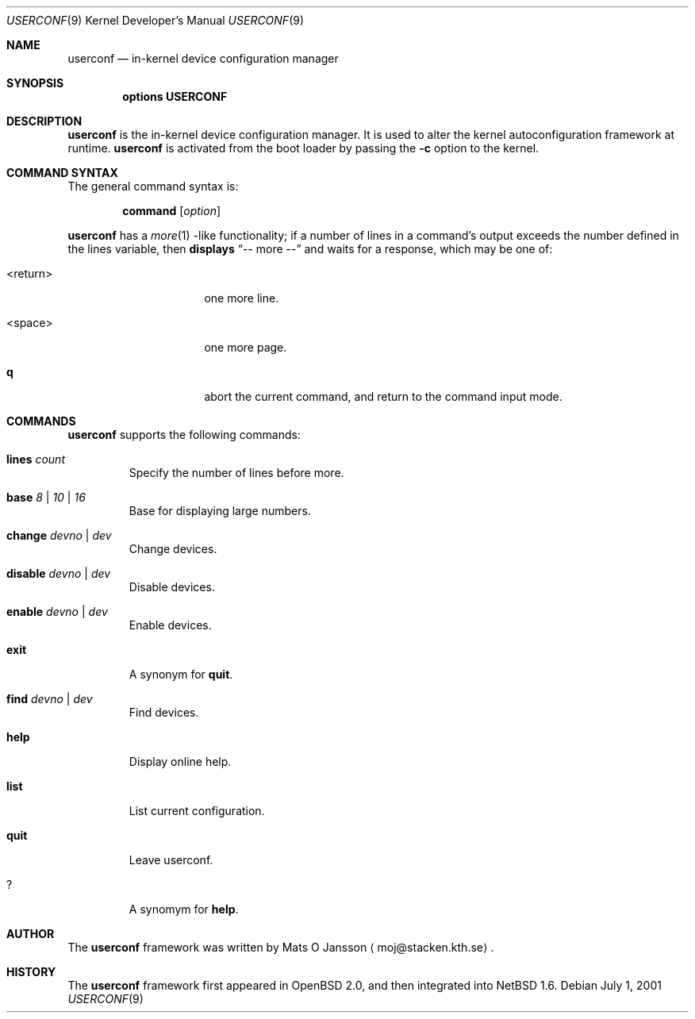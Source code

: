 .\"     $NetBSD: userconf.4,v 1.2 2001/07/04 05:13:18 itojun Exp $
.\"
.\" Copyright (c) 2001 The NetBSD Foundation, Inc.
.\" All rights reserved.
.\"
.\" This code is derived from software contributed to The NetBSD Foundation
.\" by Gregory McGarry.
.\"
.\" Redistribution and use in source and binary forms, with or without
.\" modification, are permitted provided that the following conditions
.\" are met:
.\" 1. Redistributions of source code must retain the above copyright
.\"    notice, this list of conditions and the following disclaimer.
.\" 2. Redistributions in binary form must reproduce the above copyright
.\"    notice, this list of conditions and the following disclaimer in the
.\"    documentation and/or other materials provided with the distribution.
.\" 3. All advertising materials mentioning features or use of this software
.\"    must display the following acknowledgement:
.\"        This product includes software developed by the NetBSD
.\"        Foundation, Inc. and its contributors.
.\" 4. Neither the name of The NetBSD Foundation nor the names of its
.\"    contributors may be used to endorse or promote products derived
.\"    from this software without specific prior written permission.
.\"
.\" THIS SOFTWARE IS PROVIDED BY THE NETBSD FOUNDATION, INC. AND CONTRIBUTORS
.\" ``AS IS'' AND ANY EXPRESS OR IMPLIED WARRANTIES, INCLUDING, BUT NOT LIMITED
.\" TO, THE IMPLIED WARRANTIES OF MERCHANTABILITY AND FITNESS FOR A PARTICULAR
.\" PURPOSE ARE DISCLAIMED.  IN NO EVENT SHALL THE FOUNDATION OR CONTRIBUTORS 
.\" BE LIABLE FOR ANY DIRECT, INDIRECT, INCIDENTAL, SPECIAL, EXEMPLARY, OR
.\" CONSEQUENTIAL DAMAGES (INCLUDING, BUT NOT LIMITED TO, PROCUREMENT OF
.\" SUBSTITUTE GOODS OR SERVICES; LOSS OF USE, DATA, OR PROFITS; OR BUSINESS
.\" INTERRUPTION) HOWEVER CAUSED AND ON ANY THEORY OF LIABILITY, WHETHER IN
.\" CONTRACT, STRICT LIABILITY, OR TORT (INCLUDING NEGLIGENCE OR OTHERWISE)
.\" ARISING IN ANY WAY OUT OF THE USE OF THIS SOFTWARE, EVEN IF ADVISED OF THE
.\" POSSIBILITY OF SUCH DAMAGE.
.\"
.Dd July 1, 2001
.Dt USERCONF 9
.Os
.Sh NAME
.Nm userconf
.Nd in-kernel device configuration manager
.Sh SYNOPSIS
.Cd options USERCONF
.Sh DESCRIPTION
.Nm
is the in-kernel device configuration manager.
It is used to alter the kernel autoconfiguration framework at runtime.
.Nm
is activated from the boot loader by passing the
.Fl c
option to the kernel.
.Sh COMMAND SYNTAX
The general command syntax is:
.Bd -ragged -offset indent
.Ic command Op Ar option
.Ed
.Pp
.Nm
has a
.Xr more 1 -like
functionality; if a number of lines in a command's output exceeds the
number defined in the lines variable, then
.Nm displays
.Dq "-- more --"
and waits for a response, which may be one of:
.Bl -tag -offset indent -width "<return>"
.It <return>
one more line.
.It <space>
one more page.
.It Ic q
abort the current command, and return to the command input mode.
.El
.Pp
.Sh COMMANDS
.Nm
supports the following commands:
.Bl -tag -width 5n
.It Xo
.Ic lines
.Ar count
.Xc
Specify the number of lines before more.
.It Xo
.Ic base
.Ar 8 |
.Ar 10 |
.Ar 16
.Xc
Base for displaying large numbers.
.It Xo
.Ic change
.Ar devno |
.Ar dev
.Xc
Change devices.
.It Xo
.Ic disable
.Ar devno |
.Ar dev
.Xc
Disable devices.
.It Xo
.Ic enable
.Ar devno |
.Ar dev
.Xc
Enable devices.
.It Xo
.Ic exit
.Xc
A synonym for
.Ic quit .
.It Xo
.Ic find
.Ar devno |
.Ar dev
.Xc
Find devices.
.It Xo
.Ic help
.Xc
Display online help.
.It Xo
.Ic list
.Xc
List current configuration.
.It Xo
.Ic quit
.Xc
Leave userconf.
.It Xo
.Ic ?
.Xc
A synomym for
.Ic help .
.El
.Sh AUTHOR
The
.Nm
framework was written by
.An Mats O Jansson
.Aq moj@stacken.kth.se .
.Sh HISTORY
The
.Nm
framework first appeared in
.Ox 2.0 ,
and then integrated into
.Nx 1.6 .
